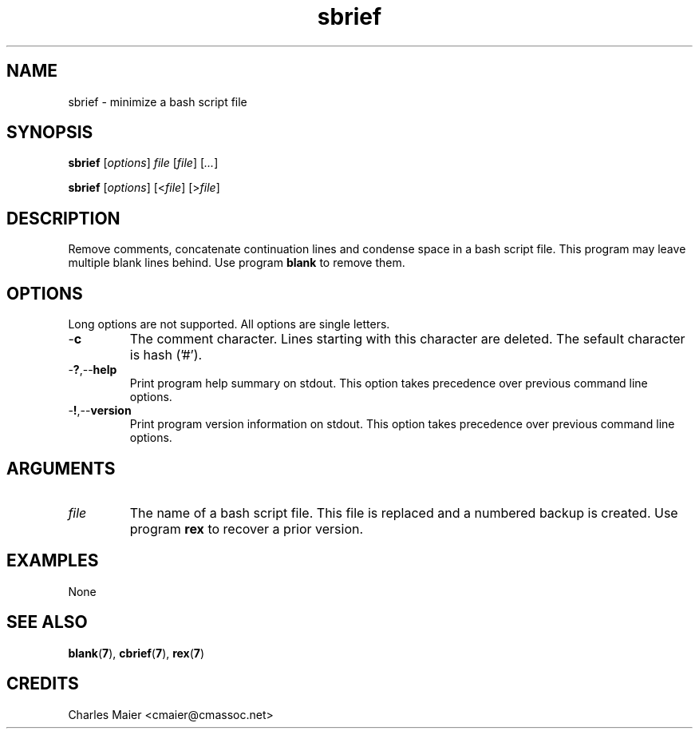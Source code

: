 .TH sbrief 7 "December 2012" "plc-utils-2.1.3" "Qualcomm Atheros Powerline Toolkit"

.SH NAME
sbrief - minimize a bash script file

.SH SYNOPSIS
.BR sbrief
.RI [ options ]
.IR file
.RI [ file ] 
.RI [ ... ]
.PP
.BR sbrief
.RI [ options ]
.RI [< file ]
.RI [> file ]

.SH DESCRIPTION
.PP
Remove comments, concatenate continuation lines and condense space in a bash script file.
This program may leave multiple blank lines behind.
Use program \fBblank\fR to remove them.

.SH OPTIONS
Long options are not supported.
All options are single letters.

.TP
.RB - c
The comment character.
Lines starting with this character are deleted.
The sefault character is hash ('#').

.TP
.RB - ? ,-- help
Print program help summary on stdout.
This option takes precedence over previous command line options.

.TP
.RB - ! ,-- version
Print program version information on stdout.
This option takes precedence over previous command line options.

.SH ARGUMENTS

.TP
.IR file
The name of a bash script file.
This file is replaced and a numbered backup is created.
Use program \fBrex\fR to recover a prior version.

.SH EXAMPLES
None

.SH SEE ALSO
.BR blank ( 7 ),
.BR cbrief ( 7 ),
.BR rex ( 7 )

.SH CREDITS
 Charles Maier <cmaier@cmassoc.net>
